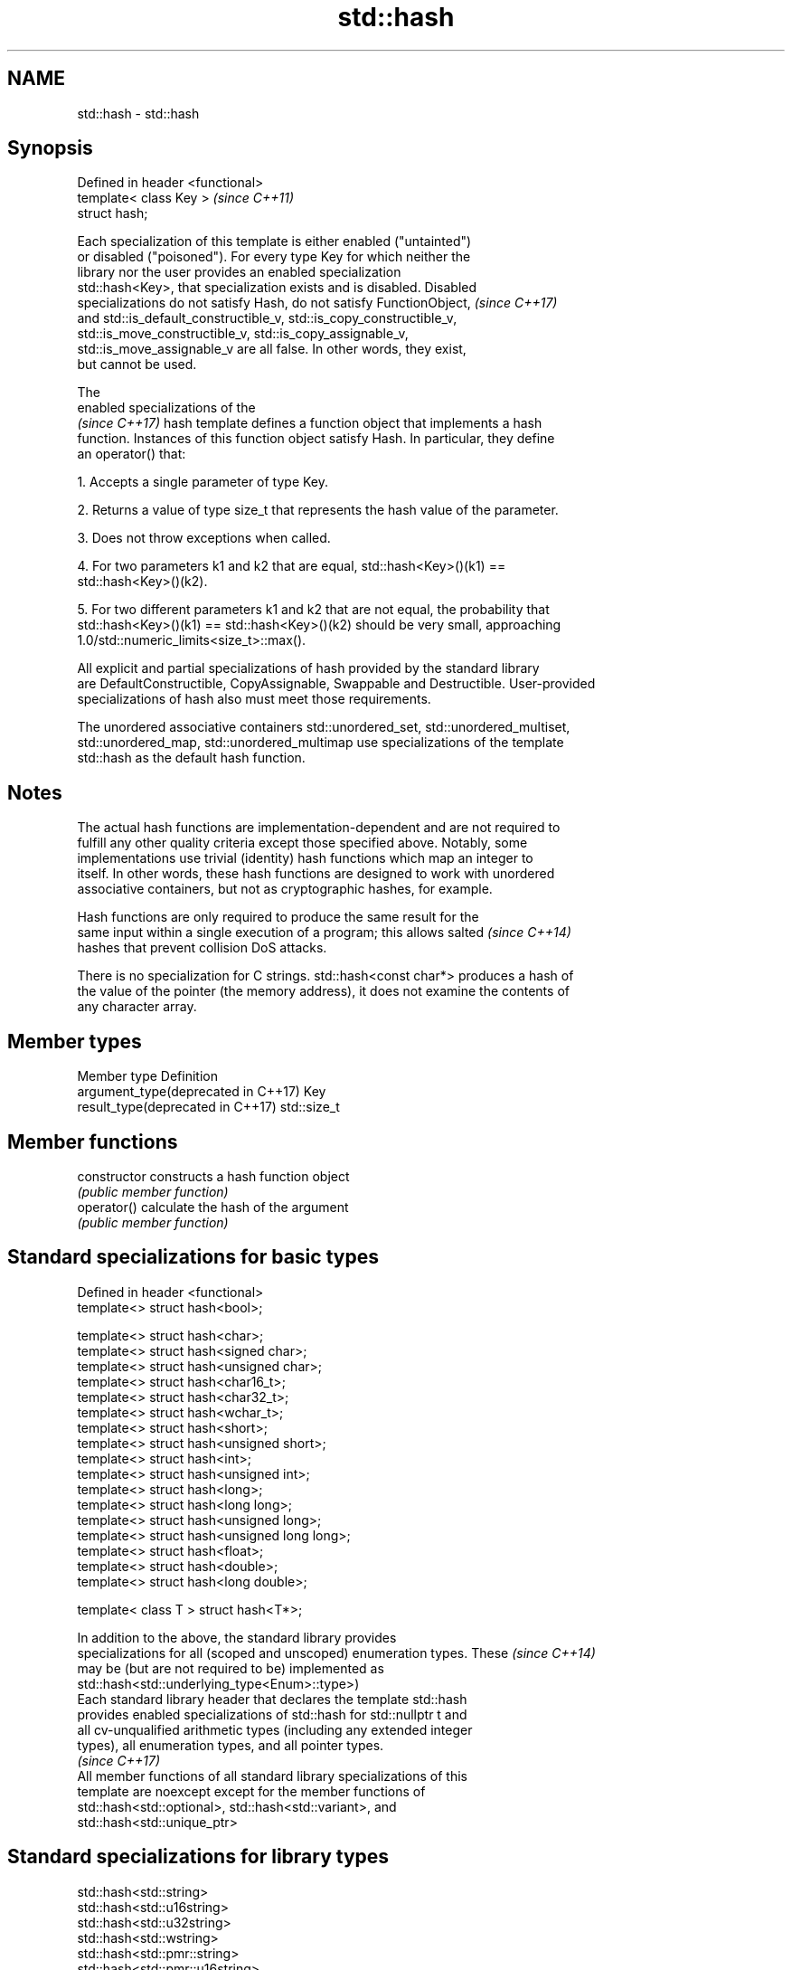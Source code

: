 .TH std::hash 3 "2018.03.28" "http://cppreference.com" "C++ Standard Libary"
.SH NAME
std::hash \- std::hash

.SH Synopsis
   Defined in header <functional>
   template< class Key >           \fI(since C++11)\fP
   struct hash;

   Each specialization of this template is either enabled ("untainted")
   or disabled ("poisoned"). For every type Key for which neither the
   library nor the user provides an enabled specialization
   std::hash<Key>, that specialization exists and is disabled. Disabled
   specializations do not satisfy Hash, do not satisfy FunctionObject,    \fI(since C++17)\fP
   and std::is_default_constructible_v, std::is_copy_constructible_v,
   std::is_move_constructible_v, std::is_copy_assignable_v,
   std::is_move_assignable_v are all false. In other words, they exist,
   but cannot be used.

   The
   enabled specializations of the
   \fI(since C++17)\fP hash template defines a function object that implements a hash
   function. Instances of this function object satisfy Hash. In particular, they define
   an operator() that:

   1. Accepts a single parameter of type Key.

   2. Returns a value of type size_t that represents the hash value of the parameter.

   3. Does not throw exceptions when called.

   4. For two parameters k1 and k2 that are equal, std::hash<Key>()(k1) ==
   std::hash<Key>()(k2).

   5. For two different parameters k1 and k2 that are not equal, the probability that
   std::hash<Key>()(k1) == std::hash<Key>()(k2) should be very small, approaching
   1.0/std::numeric_limits<size_t>::max().

   All explicit and partial specializations of hash provided by the standard library
   are DefaultConstructible, CopyAssignable, Swappable and Destructible. User-provided
   specializations of hash also must meet those requirements.

   The unordered associative containers std::unordered_set, std::unordered_multiset,
   std::unordered_map, std::unordered_multimap use specializations of the template
   std::hash as the default hash function.

.SH Notes

   The actual hash functions are implementation-dependent and are not required to
   fulfill any other quality criteria except those specified above. Notably, some
   implementations use trivial (identity) hash functions which map an integer to
   itself. In other words, these hash functions are designed to work with unordered
   associative containers, but not as cryptographic hashes, for example.

   Hash functions are only required to produce the same result for the
   same input within a single execution of a program; this allows salted  \fI(since C++14)\fP
   hashes that prevent collision DoS attacks.

   There is no specialization for C strings. std::hash<const char*> produces a hash of
   the value of the pointer (the memory address), it does not examine the contents of
   any character array.

.SH Member types

   Member type                        Definition
   argument_type(deprecated in C++17) Key
   result_type(deprecated in C++17)   std::size_t

.SH Member functions

   constructor   constructs a hash function object
                 \fI(public member function)\fP
   operator()    calculate the hash of the argument
                 \fI(public member function)\fP

.SH Standard specializations for basic types

   Defined in header <functional>
   template<> struct hash<bool>;

   template<> struct hash<char>;
   template<> struct hash<signed char>;
   template<> struct hash<unsigned char>;
   template<> struct hash<char16_t>;
   template<> struct hash<char32_t>;
   template<> struct hash<wchar_t>;
   template<> struct hash<short>;
   template<> struct hash<unsigned short>;
   template<> struct hash<int>;
   template<> struct hash<unsigned int>;
   template<> struct hash<long>;
   template<> struct hash<long long>;
   template<> struct hash<unsigned long>;
   template<> struct hash<unsigned long long>;
   template<> struct hash<float>;
   template<> struct hash<double>;
   template<> struct hash<long double>;

   template< class T > struct hash<T*>;

   In addition to the above, the standard library provides
   specializations for all (scoped and unscoped) enumeration types. These \fI(since C++14)\fP
   may be (but are not required to be) implemented as
   std::hash<std::underlying_type<Enum>::type>)
   Each standard library header that declares the template std::hash
   provides enabled specializations of std::hash for std::nullptr t and
   all cv-unqualified arithmetic types (including any extended integer
   types), all enumeration types, and all pointer types.
                                                                          \fI(since C++17)\fP
   All member functions of all standard library specializations of this
   template are noexcept except for the member functions of
   std::hash<std::optional>, std::hash<std::variant>, and
   std::hash<std::unique_ptr>

.SH Standard specializations for library types

   std::hash<std::string>
   std::hash<std::u16string>
   std::hash<std::u32string>
   std::hash<std::wstring>
   std::hash<std::pmr::string>
   std::hash<std::pmr::u16string>
   std::hash<std::pmr::u32string>
   std::hash<std::pmr::wstring>    hash support for strings
   \fI(C++11)\fP                         \fI(class template specialization)\fP 
   \fI(C++11)\fP
   \fI(C++11)\fP
   \fI(C++11)\fP
   (C++20)
   (C++20)
   (C++20)
   (C++20)
   std::hash<std::error_code>      hash support for std::error_code
   \fI(C++11)\fP                         \fI(class template specialization)\fP 
   std::hash<std::bitset>          hash support for std::bitset
   \fI(C++11)\fP                         \fI(class template specialization)\fP 
   std::hash<std::unique_ptr>      hash support for std::unique_ptr
   \fI(C++11)\fP                         \fI(class template specialization)\fP 
   std::hash<std::shared_ptr>      hash support for std::shared_ptr
   \fI(C++11)\fP                         \fI(class template specialization)\fP 
   std::hash<std::type_index>      hash support for std::type_index
   \fI(C++11)\fP                         \fI(class template specialization)\fP 
   std::hash<std::vector<bool>>    hash support for std::vector<bool>
   \fI(C++11)\fP                         \fI(class template specialization)\fP
   std::hash<std::thread::id>      hash support for std::thread::id
   \fI(C++11)\fP                         \fI(class template specialization)\fP
   std::hash<std::optional>        specializes the std::hash algorithm
   \fI(C++17)\fP                         \fI(class template specialization)\fP 
   std::hash<std::variant>         specializes the std::hash algorithm
   \fI(C++17)\fP                         \fI(class template specialization)\fP 
   std::hash<std::string_view>
   std::hash<std::wstring_view>    hash support for string views
   std::hash<std::u16string_view>  \fI(class template specialization)\fP 
   std::hash<std::u32string_view>
   \fI(C++17)\fP
   std::hash<std::error_condition> hash support for std::error_condition
   \fI(C++17)\fP                         \fI(class template specialization)\fP 

   Note: additional specializations for std::pair and the standard container types, as
   well as utility functions to compose hashes are available in boost.hash

.SH Example

   
// Run this code

 #include <iostream>
 #include <iomanip>
 #include <functional>
 #include <string>
 #include <unordered_set>
  
 struct S {
     std::string first_name;
     std::string last_name;
 };
 bool operator==(const S& lhs, const S& rhs) {
     return lhs.first_name == rhs.first_name && lhs.last_name == rhs.last_name;
 }
  
 // custom hash can be a standalone function object:
 struct MyHash
 {
     std::size_t operator()(S const& s) const noexcept
     {
         std::size_t h1 = std::hash<std::string>{}(s.first_name);
         std::size_t h2 = std::hash<std::string>{}(s.last_name);
         return h1 ^ (h2 << 1); // or use boost::hash_combine (see Discussion)
     }
 };
  
 // custom specialization of std::hash can be injected in namespace std
 namespace std
 {
     template<> struct hash<S>
     {
         typedef S argument_type;
         typedef std::size_t result_type;
         result_type operator()(argument_type const& s) const noexcept
         {
             result_type const h1 ( std::hash<std::string>{}(s.first_name) );
             result_type const h2 ( std::hash<std::string>{}(s.last_name) );
             return h1 ^ (h2 << 1); // or use boost::hash_combine (see Discussion)
         }
     };
 }
  
 int main()
 {
  
     std::string str = "Meet the new boss...";
     std::size_t str_hash = std::hash<std::string>{}(str);
     std::cout << "hash(" << std::quoted(str) << ") = " << str_hash << '\\n';
  
     S obj = { "Hubert", "Farnsworth"};
     // using the standalone function object
     std::cout << "hash(" << std::quoted(obj.first_name) << ','
                << std::quoted(obj.last_name) << ") = "
                << MyHash{}(obj) << " (using MyHash)\\n                           or "
                << std::hash<S>{}(obj) << " (using injected std::hash<S> specialization)\\n"
  
     // custom hash makes it possible to use custom types in unordered containers
     // The example will use the injected std::hash<S> specialization above,
     // to use MyHash instead, pass it as a second template argument
     std::unordered_set<S> names = {obj, {"Bender", "Rodriguez"}, {"Leela", "Turanga"} };
     for(auto& s: names)
         std::cout << std::quoted(s.first_name) << ' ' << std::quoted(s.last_name) << '\\n';
 }

.SH Possible output:

 hash("Meet the new boss...") = 1861821886482076440
 hash("Hubert","Farnsworth") = 17622465712001802105 (using MyHash)
                            or 17622465712001802105 (using injected std::hash<S> specialization)
 "Leela" "Turanga"
 "Bender" "Rodriguez"
 "Hubert" "Farnsworth"
